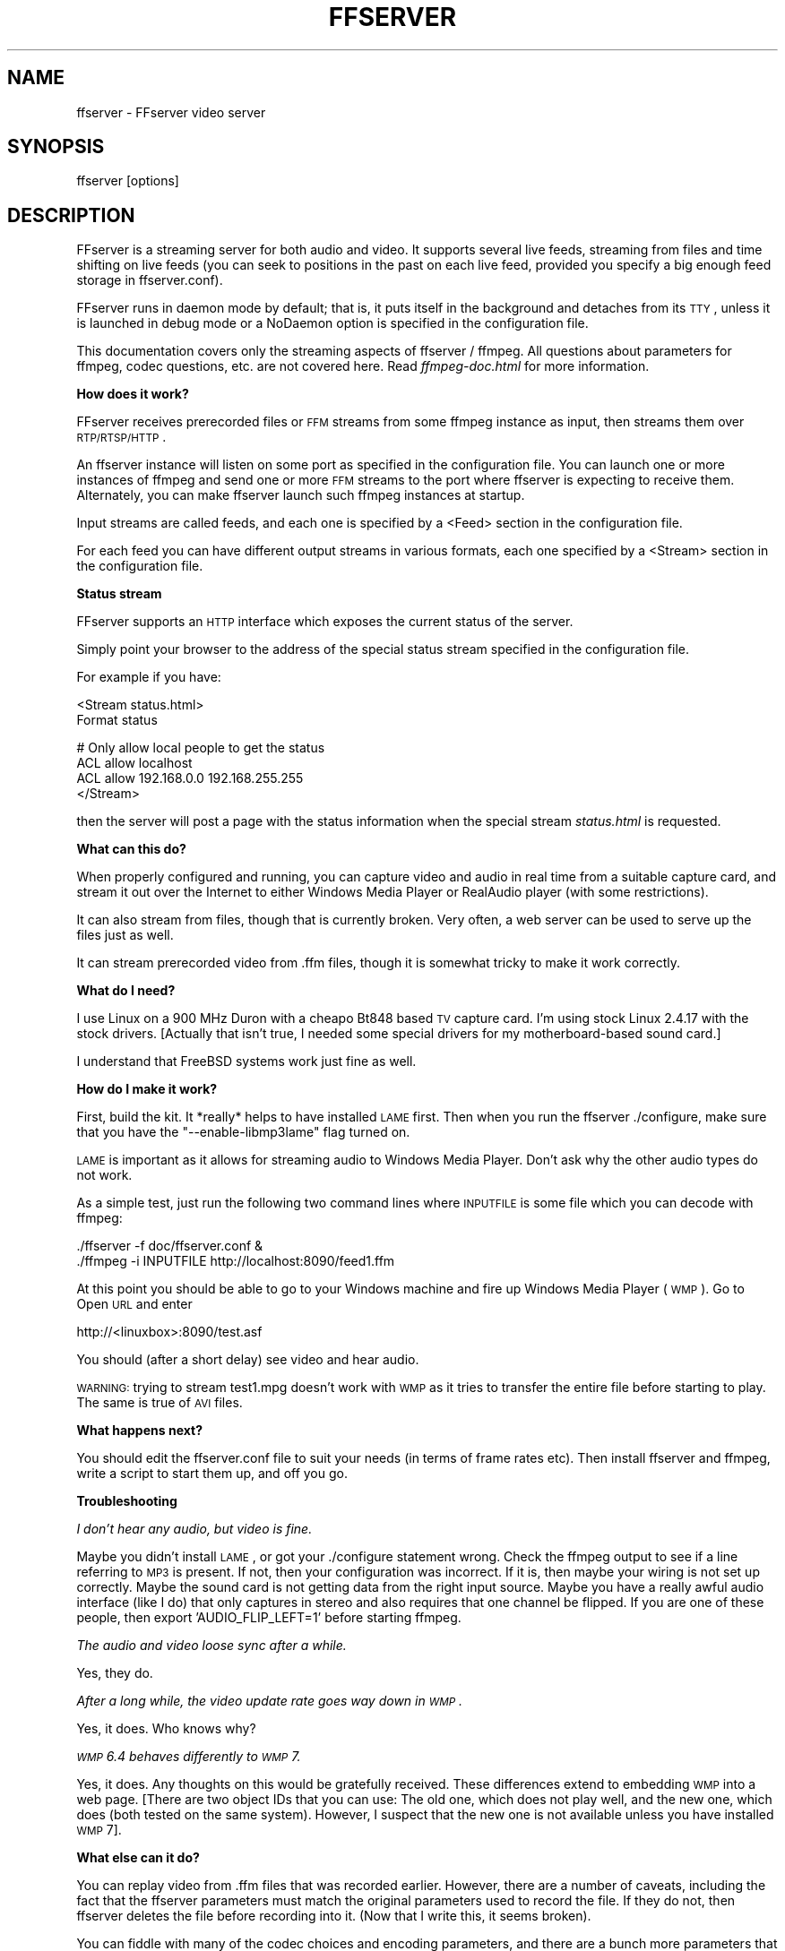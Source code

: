 .\" Automatically generated by Pod::Man v1.34, Pod::Parser v1.13
.\"
.\" Standard preamble:
.\" ========================================================================
.de Sh \" Subsection heading
.br
.if t .Sp
.ne 5
.PP
\fB\\$1\fR
.PP
..
.de Sp \" Vertical space (when we can't use .PP)
.if t .sp .5v
.if n .sp
..
.de Vb \" Begin verbatim text
.ft CW
.nf
.ne \\$1
..
.de Ve \" End verbatim text
.ft R
.fi
..
.\" Set up some character translations and predefined strings.  \*(-- will
.\" give an unbreakable dash, \*(PI will give pi, \*(L" will give a left
.\" double quote, and \*(R" will give a right double quote.  | will give a
.\" real vertical bar.  \*(C+ will give a nicer C++.  Capital omega is used to
.\" do unbreakable dashes and therefore won't be available.  \*(C` and \*(C'
.\" expand to `' in nroff, nothing in troff, for use with C<>.
.tr \(*W-|\(bv\*(Tr
.ds C+ C\v'-.1v'\h'-1p'\s-2+\h'-1p'+\s0\v'.1v'\h'-1p'
.ie n \{\
.    ds -- \(*W-
.    ds PI pi
.    if (\n(.H=4u)&(1m=24u) .ds -- \(*W\h'-12u'\(*W\h'-12u'-\" diablo 10 pitch
.    if (\n(.H=4u)&(1m=20u) .ds -- \(*W\h'-12u'\(*W\h'-8u'-\"  diablo 12 pitch
.    ds L" ""
.    ds R" ""
.    ds C` ""
.    ds C' ""
'br\}
.el\{\
.    ds -- \|\(em\|
.    ds PI \(*p
.    ds L" ``
.    ds R" ''
'br\}
.\"
.\" If the F register is turned on, we'll generate index entries on stderr for
.\" titles (.TH), headers (.SH), subsections (.Sh), items (.Ip), and index
.\" entries marked with X<> in POD.  Of course, you'll have to process the
.\" output yourself in some meaningful fashion.
.if \nF \{\
.    de IX
.    tm Index:\\$1\t\\n%\t"\\$2"
..
.    nr % 0
.    rr F
.\}
.\"
.\" For nroff, turn off justification.  Always turn off hyphenation; it makes
.\" way too many mistakes in technical documents.
.hy 0
.if n .na
.\"
.\" Accent mark definitions (@(#)ms.acc 1.5 88/02/08 SMI; from UCB 4.2).
.\" Fear.  Run.  Save yourself.  No user-serviceable parts.
.    \" fudge factors for nroff and troff
.if n \{\
.    ds #H 0
.    ds #V .8m
.    ds #F .3m
.    ds #[ \f1
.    ds #] \fP
.\}
.if t \{\
.    ds #H ((1u-(\\\\n(.fu%2u))*.13m)
.    ds #V .6m
.    ds #F 0
.    ds #[ \&
.    ds #] \&
.\}
.    \" simple accents for nroff and troff
.if n \{\
.    ds ' \&
.    ds ` \&
.    ds ^ \&
.    ds , \&
.    ds ~ ~
.    ds /
.\}
.if t \{\
.    ds ' \\k:\h'-(\\n(.wu*8/10-\*(#H)'\'\h"|\\n:u"
.    ds ` \\k:\h'-(\\n(.wu*8/10-\*(#H)'\`\h'|\\n:u'
.    ds ^ \\k:\h'-(\\n(.wu*10/11-\*(#H)'^\h'|\\n:u'
.    ds , \\k:\h'-(\\n(.wu*8/10)',\h'|\\n:u'
.    ds ~ \\k:\h'-(\\n(.wu-\*(#H-.1m)'~\h'|\\n:u'
.    ds / \\k:\h'-(\\n(.wu*8/10-\*(#H)'\z\(sl\h'|\\n:u'
.\}
.    \" troff and (daisy-wheel) nroff accents
.ds : \\k:\h'-(\\n(.wu*8/10-\*(#H+.1m+\*(#F)'\v'-\*(#V'\z.\h'.2m+\*(#F'.\h'|\\n:u'\v'\*(#V'
.ds 8 \h'\*(#H'\(*b\h'-\*(#H'
.ds o \\k:\h'-(\\n(.wu+\w'\(de'u-\*(#H)/2u'\v'-.3n'\*(#[\z\(de\v'.3n'\h'|\\n:u'\*(#]
.ds d- \h'\*(#H'\(pd\h'-\w'~'u'\v'-.25m'\f2\(hy\fP\v'.25m'\h'-\*(#H'
.ds D- D\\k:\h'-\w'D'u'\v'-.11m'\z\(hy\v'.11m'\h'|\\n:u'
.ds th \*(#[\v'.3m'\s+1I\s-1\v'-.3m'\h'-(\w'I'u*2/3)'\s-1o\s+1\*(#]
.ds Th \*(#[\s+2I\s-2\h'-\w'I'u*3/5'\v'-.3m'o\v'.3m'\*(#]
.ds ae a\h'-(\w'a'u*4/10)'e
.ds Ae A\h'-(\w'A'u*4/10)'E
.    \" corrections for vroff
.if v .ds ~ \\k:\h'-(\\n(.wu*9/10-\*(#H)'\s-2\u~\d\s+2\h'|\\n:u'
.if v .ds ^ \\k:\h'-(\\n(.wu*10/11-\*(#H)'\v'-.4m'^\v'.4m'\h'|\\n:u'
.    \" for low resolution devices (crt and lpr)
.if \n(.H>23 .if \n(.V>19 \
\{\
.    ds : e
.    ds 8 ss
.    ds o a
.    ds d- d\h'-1'\(ga
.    ds D- D\h'-1'\(hy
.    ds th \o'bp'
.    ds Th \o'LP'
.    ds ae ae
.    ds Ae AE
.\}
.rm #[ #] #H #V #F C
.\" ========================================================================
.\"
.IX Title "FFSERVER 1"
.TH FFSERVER 1 "2010-12-25" " " " "
.SH "NAME"
ffserver \- FFserver video server
.SH "SYNOPSIS"
.IX Header "SYNOPSIS"
ffserver [options]
.SH "DESCRIPTION"
.IX Header "DESCRIPTION"
FFserver is a streaming server for both audio and video. It supports
several live feeds, streaming from files and time shifting on live feeds
(you can seek to positions in the past on each live feed, provided you
specify a big enough feed storage in ffserver.conf).
.PP
FFserver runs in daemon mode by default; that is, it puts itself in
the background and detaches from its \s-1TTY\s0, unless it is launched in
debug mode or a NoDaemon option is specified in the configuration
file.
.PP
This documentation covers only the streaming aspects of ffserver /
ffmpeg. All questions about parameters for ffmpeg, codec questions,
etc. are not covered here. Read \fIffmpeg\-doc.html\fR for more
information.
.Sh "How does it work?"
.IX Subsection "How does it work?"
FFserver receives prerecorded files or \s-1FFM\s0 streams from some ffmpeg
instance as input, then streams them over \s-1RTP/RTSP/HTTP\s0.
.PP
An ffserver instance will listen on some port as specified in the
configuration file. You can launch one or more instances of ffmpeg and
send one or more \s-1FFM\s0 streams to the port where ffserver is expecting
to receive them. Alternately, you can make ffserver launch such ffmpeg
instances at startup.
.PP
Input streams are called feeds, and each one is specified by a <Feed>
section in the configuration file.
.PP
For each feed you can have different output streams in various
formats, each one specified by a <Stream> section in the configuration
file.
.Sh "Status stream"
.IX Subsection "Status stream"
FFserver supports an \s-1HTTP\s0 interface which exposes the current status
of the server.
.PP
Simply point your browser to the address of the special status stream
specified in the configuration file.
.PP
For example if you have:
.PP
.Vb 2
\&        <Stream status.html>
\&        Format status
.Ve
.PP
.Vb 4
\&        # Only allow local people to get the status
\&        ACL allow localhost
\&        ACL allow 192.168.0.0 192.168.255.255
\&        </Stream>
.Ve
.PP
then the server will post a page with the status information when
the special stream \fIstatus.html\fR is requested.
.Sh "What can this do?"
.IX Subsection "What can this do?"
When properly configured and running, you can capture video and audio in real
time from a suitable capture card, and stream it out over the Internet to
either Windows Media Player or RealAudio player (with some restrictions).
.PP
It can also stream from files, though that is currently broken. Very often, a
web server can be used to serve up the files just as well.
.PP
It can stream prerecorded video from .ffm files, though it is somewhat tricky
to make it work correctly.
.Sh "What do I need?"
.IX Subsection "What do I need?"
I use Linux on a 900 MHz Duron with a cheapo Bt848 based \s-1TV\s0 capture card. I'm
using stock Linux 2.4.17 with the stock drivers. [Actually that isn't true,
I needed some special drivers for my motherboard-based sound card.]
.PP
I understand that FreeBSD systems work just fine as well.
.Sh "How do I make it work?"
.IX Subsection "How do I make it work?"
First, build the kit. It *really* helps to have installed \s-1LAME\s0 first. Then when
you run the ffserver ./configure, make sure that you have the
\&\f(CW\*(C`\-\-enable\-libmp3lame\*(C'\fR flag turned on.
.PP
\&\s-1LAME\s0 is important as it allows for streaming audio to Windows Media Player.
Don't ask why the other audio types do not work.
.PP
As a simple test, just run the following two command lines where \s-1INPUTFILE\s0
is some file which you can decode with ffmpeg:
.PP
.Vb 2
\&        ./ffserver -f doc/ffserver.conf &
\&        ./ffmpeg -i INPUTFILE http://localhost:8090/feed1.ffm
.Ve
.PP
At this point you should be able to go to your Windows machine and fire up
Windows Media Player (\s-1WMP\s0). Go to Open \s-1URL\s0 and enter
.PP
.Vb 1
\&            http://<linuxbox>:8090/test.asf
.Ve
.PP
You should (after a short delay) see video and hear audio.
.PP
\&\s-1WARNING:\s0 trying to stream test1.mpg doesn't work with \s-1WMP\s0 as it tries to
transfer the entire file before starting to play.
The same is true of \s-1AVI\s0 files.
.Sh "What happens next?"
.IX Subsection "What happens next?"
You should edit the ffserver.conf file to suit your needs (in terms of
frame rates etc). Then install ffserver and ffmpeg, write a script to start
them up, and off you go.
.Sh "Troubleshooting"
.IX Subsection "Troubleshooting"
\fII don't hear any audio, but video is fine.\fR
.IX Subsection "I don't hear any audio, but video is fine."
.PP
Maybe you didn't install \s-1LAME\s0, or got your ./configure statement wrong. Check
the ffmpeg output to see if a line referring to \s-1MP3\s0 is present. If not, then
your configuration was incorrect. If it is, then maybe your wiring is not
set up correctly. Maybe the sound card is not getting data from the right
input source. Maybe you have a really awful audio interface (like I do)
that only captures in stereo and also requires that one channel be flipped.
If you are one of these people, then export 'AUDIO_FLIP_LEFT=1' before
starting ffmpeg.
.PP
\fIThe audio and video loose sync after a while.\fR
.IX Subsection "The audio and video loose sync after a while."
.PP
Yes, they do.
.PP
\fIAfter a long while, the video update rate goes way down in \s-1WMP\s0.\fR
.IX Subsection "After a long while, the video update rate goes way down in WMP."
.PP
Yes, it does. Who knows why?
.PP
\fI\s-1WMP\s0 6.4 behaves differently to \s-1WMP\s0 7.\fR
.IX Subsection "WMP 6.4 behaves differently to WMP 7."
.PP
Yes, it does. Any thoughts on this would be gratefully received. These
differences extend to embedding \s-1WMP\s0 into a web page. [There are two
object IDs that you can use: The old one, which does not play well, and
the new one, which does (both tested on the same system). However,
I suspect that the new one is not available unless you have installed \s-1WMP\s0 7].
.Sh "What else can it do?"
.IX Subsection "What else can it do?"
You can replay video from .ffm files that was recorded earlier.
However, there are a number of caveats, including the fact that the
ffserver parameters must match the original parameters used to record the
file. If they do not, then ffserver deletes the file before recording into it.
(Now that I write this, it seems broken).
.PP
You can fiddle with many of the codec choices and encoding parameters, and
there are a bunch more parameters that you cannot control. Post a message
to the mailing list if there are some 'must have' parameters. Look in
ffserver.conf for a list of the currently available controls.
.PP
It will automatically generate the \s-1ASX\s0 or \s-1RAM\s0 files that are often used
in browsers. These files are actually redirections to the underlying \s-1ASF\s0
or \s-1RM\s0 file. The reason for this is that the browser often fetches the
entire file before starting up the external viewer. The redirection files
are very small and can be transferred quickly. [The stream itself is
often 'infinite' and thus the browser tries to download it and never
finishes.]
.Sh "Tips"
.IX Subsection "Tips"
* When you connect to a live stream, most players (\s-1WMP\s0, \s-1RA\s0, etc) want to
buffer a certain number of seconds of material so that they can display the
signal continuously. However, ffserver (by default) starts sending data
in realtime. This means that there is a pause of a few seconds while the
buffering is being done by the player. The good news is that this can be
cured by adding a '?buffer=5' to the end of the \s-1URL\s0. This means that the
stream should start 5 seconds in the past \*(-- and so the first 5 seconds
of the stream are sent as fast as the network will allow. It will then
slow down to real time. This noticeably improves the startup experience.
.PP
You can also add a 'Preroll 15' statement into the ffserver.conf that will
add the 15 second prebuffering on all requests that do not otherwise
specify a time. In addition, ffserver will skip frames until a key_frame
is found. This further reduces the startup delay by not transferring data
that will be discarded.
.PP
* You may want to adjust the MaxBandwidth in the ffserver.conf to limit
the amount of bandwidth consumed by live streams.
.Sh "Why does the ?buffer / Preroll stop working after a time?"
.IX Subsection "Why does the ?buffer / Preroll stop working after a time?"
It turns out that (on my machine at least) the number of frames successfully
grabbed is marginally less than the number that ought to be grabbed. This
means that the timestamp in the encoded data stream gets behind realtime.
This means that if you say 'Preroll 10', then when the stream gets 10
or more seconds behind, there is no Preroll left.
.PP
Fixing this requires a change in the internals of how timestamps are
handled.
.ie n .Sh "Does the ""?date="" stuff work."
.el .Sh "Does the \f(CW?date=\fP stuff work."
.IX Subsection "Does the ?date= stuff work."
Yes (subject to the limitation outlined above). Also note that whenever you
start ffserver, it deletes the ffm file (if any parameters have changed),
thus wiping out what you had recorded before.
.PP
The format of the \f(CW\*(C`?date=xxxxxx\*(C'\fR is fairly flexible. You should use one
of the following formats (the 'T' is literal):
.PP
.Vb 2
\&        * YYYY-MM-DDTHH:MM:SS     (localtime)
\&        * YYYY-MM-DDTHH:MM:SSZ    (UTC)
.Ve
.PP
You can omit the \s-1YYYY\-MM\-DD\s0, and then it refers to the current day. However
note that \fB?date=16:00:00\fR refers to 16:00 on the current day \*(-- this
may be in the future and so is unlikely to be useful.
.PP
You use this by adding the ?date= to the end of the \s-1URL\s0 for the stream.
For example:   \fBhttp://localhost:8080/test.asf?date=2002\-07\-26T23:05:00\fR.
.SH "OPTIONS"
.IX Header "OPTIONS"
All the numerical options, if not specified otherwise, accept in input
a string representing a number, which may contain one of the
International System number postfixes, for example 'K', 'M', 'G'.
If 'i' is appended after the postfix, powers of 2 are used instead of
powers of 10. The 'B' postfix multiplies the value for 8, and can be
appended after another postfix or used alone. This allows using for
example '\s-1KB\s0', 'MiB', 'G' and 'B' as postfix.
.PP
Options which do not take arguments are boolean options, and set the
corresponding value to true. They can be set to false by prefixing
with \*(L"no\*(R" the option name, for example using \*(L"\-nofoo\*(R" in the
commandline will set to false the boolean option with name \*(L"foo\*(R".
.Sh "Generic options"
.IX Subsection "Generic options"
These options are shared amongst the ff* tools.
.IP "\fB\-L\fR" 4
.IX Item "-L"
Show license.
.IP "\fB\-h, \-?, \-help, \-\-help\fR" 4
.IX Item "-h, -?, -help, --help"
Show help.
.IP "\fB\-version\fR" 4
.IX Item "-version"
Show version.
.IP "\fB\-formats\fR" 4
.IX Item "-formats"
Show available formats.
.Sp
The fields preceding the format names have the following meanings:
.RS 4
.IP "\fBD\fR" 4
.IX Item "D"
Decoding available
.IP "\fBE\fR" 4
.IX Item "E"
Encoding available
.RE
.RS 4
.RE
.IP "\fB\-codecs\fR" 4
.IX Item "-codecs"
Show available codecs.
.Sp
The fields preceding the codec names have the following meanings:
.RS 4
.IP "\fBD\fR" 4
.IX Item "D"
Decoding available
.IP "\fBE\fR" 4
.IX Item "E"
Encoding available
.IP "\fBV/A/S\fR" 4
.IX Item "V/A/S"
Video/audio/subtitle codec
.IP "\fBS\fR" 4
.IX Item "S"
Codec supports slices
.IP "\fBD\fR" 4
.IX Item "D"
Codec supports direct rendering
.IP "\fBT\fR" 4
.IX Item "T"
Codec can handle input truncated at random locations instead of only at frame boundaries
.RE
.RS 4
.RE
.IP "\fB\-bsfs\fR" 4
.IX Item "-bsfs"
Show available bitstream filters.
.IP "\fB\-protocols\fR" 4
.IX Item "-protocols"
Show available protocols.
.IP "\fB\-filters\fR" 4
.IX Item "-filters"
Show available libavfilter filters.
.IP "\fB\-pix_fmts\fR" 4
.IX Item "-pix_fmts"
Show available pixel formats.
.IP "\fB\-loglevel\fR \fIloglevel\fR" 4
.IX Item "-loglevel loglevel"
Set the logging level used by the library.
\&\fIloglevel\fR is a number or a string containing one of the following values:
.RS 4
.IP "\fBquiet\fR" 4
.IX Item "quiet"
.PD 0
.IP "\fBpanic\fR" 4
.IX Item "panic"
.IP "\fBfatal\fR" 4
.IX Item "fatal"
.IP "\fBerror\fR" 4
.IX Item "error"
.IP "\fBwarning\fR" 4
.IX Item "warning"
.IP "\fBinfo\fR" 4
.IX Item "info"
.IP "\fBverbose\fR" 4
.IX Item "verbose"
.IP "\fBdebug\fR" 4
.IX Item "debug"
.RE
.RS 4
.PD
.Sp
By default the program logs to stderr, if coloring is supported by the
terminal, colors are used to mark errors and warnings. Log coloring
can be disabled setting the environment variable
\&\fB\s-1FFMPEG_FORCE_NOCOLOR\s0\fR or \fB\s-1NO_COLOR\s0\fR, or can be forced setting
the environment variable \fB\s-1FFMPEG_FORCE_COLOR\s0\fR.
The use of the environment variable \fB\s-1NO_COLOR\s0\fR is deprecated and
will be dropped in a following FFmpeg version.
.RE
.Sh "Main options"
.IX Subsection "Main options"
.IP "\fB\-f\fR \fIconfigfile\fR" 4
.IX Item "-f configfile"
Use \fIconfigfile\fR instead of \fI/etc/ffserver.conf\fR.
.IP "\fB\-n\fR" 4
.IX Item "-n"
Enable no-launch mode. This option disables all the Launch directives
within the various <Stream> sections. FFserver will not launch any
ffmpeg instance, so you will have to launch them manually.
.IP "\fB\-d\fR" 4
.IX Item "-d"
Enable debug mode. This option increases log verbosity, directs log
messages to stdout and causes ffserver to run in the foreground
rather than as a daemon.
.SH "SEE ALSO"
.IX Header "SEE ALSO"
\&\fIffmpeg\fR\|(1), \fIffplay\fR\|(1), \fIffprobe\fR\|(1), the \fIffmpeg/doc/ffserver.conf\fR
example and the FFmpeg \s-1HTML\s0 documentation
.SH "AUTHORS"
.IX Header "AUTHORS"
The FFmpeg developers

